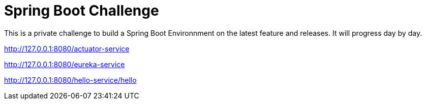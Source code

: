 # Spring Boot Challenge

This is a private challenge to build a Spring Boot Environnment on the latest feature and releases.
It will progress day by day.

http://127.0.0.1:8080/actuator-service

http://127.0.0.1:8080/eureka-service

http://127.0.0.1:8080/hello-service/hello

